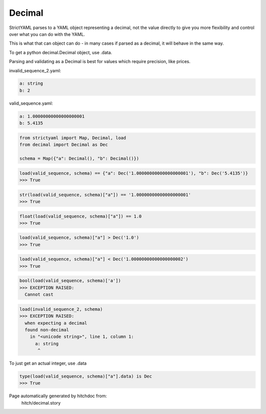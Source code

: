 Decimal
-------

StrictYAML parses to a YAML object representing
a decimal, not the value directly to give you more
flexibility and control over what you can do with the
YAML.

This is what that can object can do - in many
cases if parsed as a decimal, it will behave in
the same way.

To get a python decimal.Decimal object, use .data.

Parsing and validating as a Decimal is best for
values which require precision, like prices.




invalid_sequence_2.yaml:

.. code-block:: yaml

  a: string
  b: 2


valid_sequence.yaml:

.. code-block:: yaml

  a: 1.00000000000000000001
  b: 5.4135

.. code-block:: python

    from strictyaml import Map, Decimal, load
    from decimal import Decimal as Dec
    
    schema = Map({"a": Decimal(), "b": Decimal()})



.. code-block:: python

    load(valid_sequence, schema) == {"a": Dec('1.00000000000000000001'), "b": Dec('5.4135')}
    >>> True



.. code-block:: python

    str(load(valid_sequence, schema)["a"]) == '1.00000000000000000001'
    >>> True



.. code-block:: python

    float(load(valid_sequence, schema)["a"]) == 1.0
    >>> True



.. code-block:: python

    load(valid_sequence, schema)["a"] > Dec('1.0')
    >>> True



.. code-block:: python

    load(valid_sequence, schema)["a"] < Dec('1.00000000000000000002')
    >>> True



.. code-block:: python

    bool(load(valid_sequence, schema)['a'])
    >>> EXCEPTION RAISED:
      Cannot cast



.. code-block:: python

    load(invalid_sequence_2, schema)
    >>> EXCEPTION RAISED:
      when expecting a decimal
      found non-decimal
        in "<unicode string>", line 1, column 1:
          a: string
           ^

To just get an actual integer, use .data

.. code-block:: python

    type(load(valid_sequence, schema)["a"].data) is Dec
    >>> True


Page automatically generated by hitchdoc from:
  hitch/decimal.story
